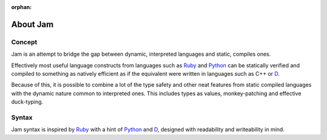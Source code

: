 :orphan:

About Jam
#########

Concept
=======

Jam is an attempt to bridge the gap between dynamic, interpreted languages and
static, compiles ones.

Effectively most useful language constructs from languages such as Ruby_ and
Python_ can be statically verified and compiled to something as natively
efficient as if the equivalent were written in languages such as C++ or D_.

Because of this, it is possible to combine a lot of the type safety and other
neat features from static compiled languages with the dynamic nature common to
interpreted ones. This includes types as values, monkey-patching and effective
duck-typing.

Syntax
======

Jam syntax is inspired by Ruby_ with a hint of Python_ and D_, designed with
readability and writeability in mind.

.. _D: http://dlang.org
.. _Rust: http://rust-lang.org
.. _Ruby: http://ruby-lang.org
.. _Python: http://python.org

